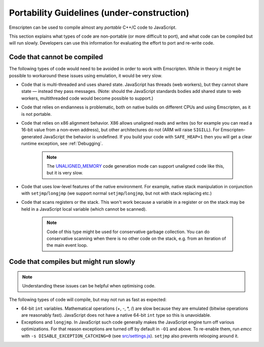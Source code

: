 .. _CodeGuidelinesAndLimitations:

=========================================================
Portability Guidelines (under-construction)
=========================================================

Emscripten can be used to compile almost any *portable* C++/C code to JavaScript.  

This section explains what types of code are non-portable (or more difficult to port), and what code can be compiled but will run slowly. Developers can use this information for evaluating the effort to port and re-write code.

Code that cannot be compiled
============================

The following types of code would need to be avoided in order to work with Emscripten. While in theory it might be possible to workaround these issues using emulation, it would be very slow.

-  Code that is multi-threaded and uses shared state. JavaScript has threads (web workers), but they cannot share state — instead they pass messages. (Note: should the JavaScript standards bodies add shared state to web workers, multithreaded code would become possible to support.)
-  Code that relies on endianness is problematic, both on native builds on different CPUs and using Emscripten, as it is not portable.
-  Code that relies on x86 alignment behavior. X86 allows unaligned reads and writes (so for example you can read a 16-bit value from a non-even address), but other architectures do not (ARM will raise ``SIGILL``). For Emscripten-generated JavaScript the behavior is undefined. If you build your code with ``SAFE_HEAP=1`` then you will get a clear runtime exception, see :ref:`Debugging`. 

	.. note:: The `UNALIGNED_MEMORY <https://github.com/kripken/emscripten/blob/master/src/settings.js#L99>`_ code generation mode can support unaligned code like this, but it is very slow.
	
-  Code that uses low-level features of the native environment. For example, native stack manipulation in conjunction with ``setjmp``/``longjmp`` (we support normal ``setjmp``/``longjmp``, but not with stack replacing etc.)
-  Code that scans registers or the stack. This won't work because a variable in a register or on the stack may be held in a JavaScript local variable (which cannot be scanned).
	
	.. note:: Code of this type might be used for conservative garbage collection. You can do conservative scanning when there is no other code on the stack, e.g. from an iteration of the main event loop.


Code that compiles but might run slowly
=======================================

.. note:: Understanding these issues can be helpful when optimising code.

The following types of code will compile, but may not run as fast as expected:

-  64-bit ``int`` variables. Mathematical operations (+, -, \*, /) are slow because they are emulated (bitwise operations are reasonably fast). JavaScript does not have a native 64-bit ``int`` type so this is unavoidable.
	
-  Exceptions and ``longjmp``. In JavaScript such code generally makes the JavaScript engine turn off various optimizations. For that reason exceptions are turned off by default in ``-O1`` and above. To re-enable them, run *emcc* with ``-s DISABLE_EXCEPTION_CATCHING=0`` (see `src/settings.js <https://github.com/kripken/emscripten/blob/master/src/settings.js#L279>`_). ``setjmp`` also prevents relooping around it.

